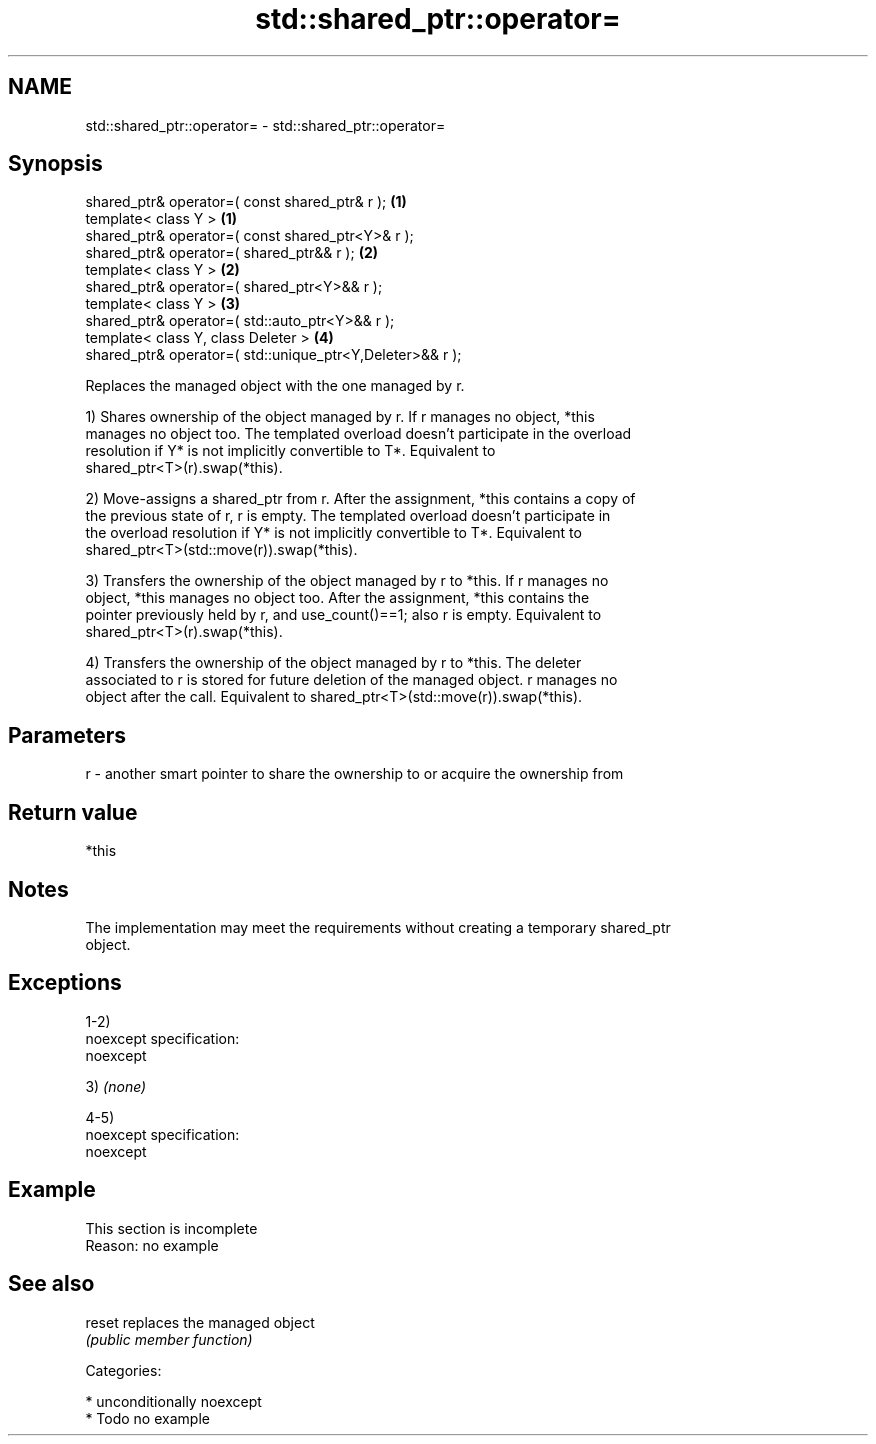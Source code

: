 .TH std::shared_ptr::operator= 3 "Nov 25 2015" "2.1 | http://cppreference.com" "C++ Standard Libary"
.SH NAME
std::shared_ptr::operator= \- std::shared_ptr::operator=

.SH Synopsis
   shared_ptr& operator=( const shared_ptr& r );            \fB(1)\fP
   template< class Y >                                      \fB(1)\fP
   shared_ptr& operator=( const shared_ptr<Y>& r );
   shared_ptr& operator=( shared_ptr&& r );                 \fB(2)\fP
   template< class Y >                                      \fB(2)\fP
   shared_ptr& operator=( shared_ptr<Y>&& r );
   template< class Y >                                      \fB(3)\fP
   shared_ptr& operator=( std::auto_ptr<Y>&& r );
   template< class Y, class Deleter >                       \fB(4)\fP
   shared_ptr& operator=( std::unique_ptr<Y,Deleter>&& r );

   Replaces the managed object with the one managed by r.

   1) Shares ownership of the object managed by r. If r manages no object, *this
   manages no object too. The templated overload doesn't participate in the overload
   resolution if Y* is not implicitly convertible to T*. Equivalent to
   shared_ptr<T>(r).swap(*this).

   2) Move-assigns a shared_ptr from r. After the assignment, *this contains a copy of
   the previous state of r, r is empty. The templated overload doesn't participate in
   the overload resolution if Y* is not implicitly convertible to T*. Equivalent to
   shared_ptr<T>(std::move(r)).swap(*this).

   3) Transfers the ownership of the object managed by r to *this. If r manages no
   object, *this manages no object too. After the assignment, *this contains the
   pointer previously held by r, and use_count()==1; also r is empty. Equivalent to
   shared_ptr<T>(r).swap(*this).

   4) Transfers the ownership of the object managed by r to *this. The deleter
   associated to r is stored for future deletion of the managed object. r manages no
   object after the call. Equivalent to shared_ptr<T>(std::move(r)).swap(*this).

.SH Parameters

   r - another smart pointer to share the ownership to or acquire the ownership from

.SH Return value

   *this

.SH Notes

   The implementation may meet the requirements without creating a temporary shared_ptr
   object.

.SH Exceptions

   1-2)
   noexcept specification:  
   noexcept
     

   3) \fI(none)\fP

   4-5)
   noexcept specification:  
   noexcept
     

.SH Example

    This section is incomplete
    Reason: no example

.SH See also

   reset replaces the managed object
         \fI(public member function)\fP 

   Categories:

     * unconditionally noexcept
     * Todo no example

